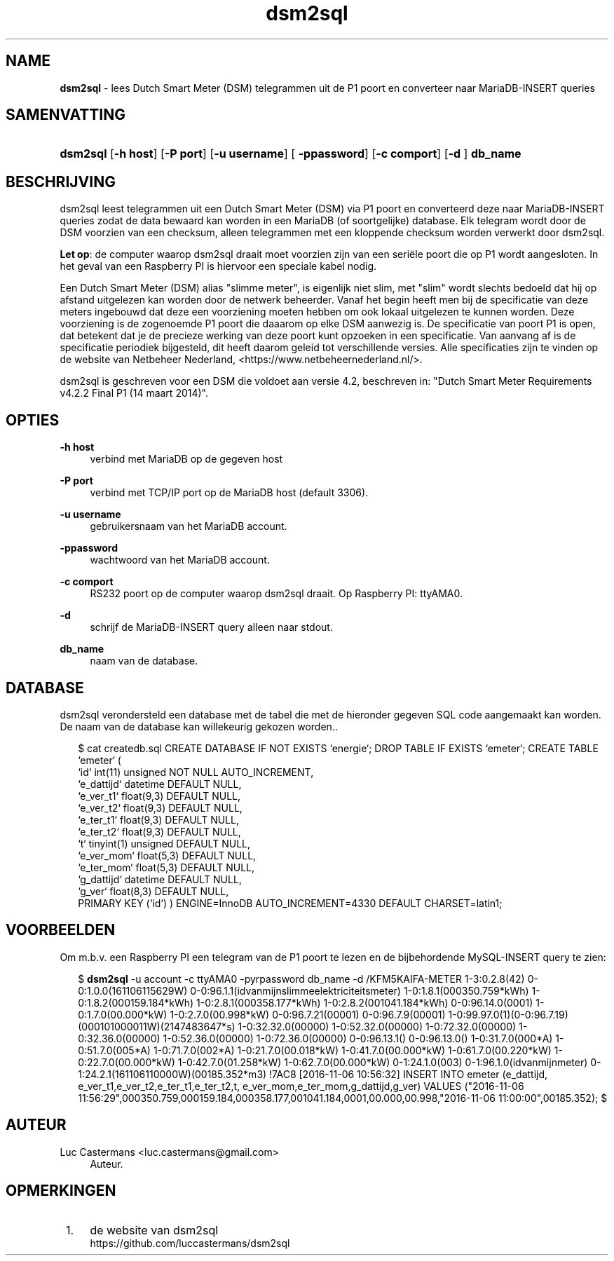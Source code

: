 '\" t
.\"     Title: \fBdsm2sql\fR
.\"    Author: Luc Castermans <luc.castermans@gmail.com>
.\" Generator: DocBook XSL Stylesheets v1.79.1 <http://docbook.sf.net/>
.\"      Date: 2019-09-30
.\"    Manual: Gebruikershandleiding voor dsm2sql
.\"    Source: dsm2sql 0.1
.\"  Language: Dutch
.\"
.TH "\FBdsm2sql\FR" "1" "2019\-09\-30" "dsm2sql 0.1" "Gebruikershandleiding voor dsm2sql"
.\" -----------------------------------------------------------------
.\" * Define some portability stuff
.\" -----------------------------------------------------------------
.\" ~~~~~~~~~~~~~~~~~~~~~~~~~~~~~~~~~~~~~~~~~~~~~~~~~~~~~~~~~~~~~~~~~
.\" http://bugs.debian.org/507673
.\" http://lists.gnu.org/archive/html/groff/2009-02/msg00013.html
.\" ~~~~~~~~~~~~~~~~~~~~~~~~~~~~~~~~~~~~~~~~~~~~~~~~~~~~~~~~~~~~~~~~~
.ie \n(.g .ds Aq \(aq
.el       .ds Aq '
.\" -----------------------------------------------------------------
.\" * set default formatting
.\" -----------------------------------------------------------------
.\" disable hyphenation
.nh
.\" disable justification (adjust text to left margin only)
.ad l
.\" -----------------------------------------------------------------
.\" * MAIN CONTENT STARTS HERE *
.\" -----------------------------------------------------------------
.SH "NAME"
\fBdsm2sql\fR \- lees Dutch Smart Meter (DSM) telegrammen uit de P1 poort en converteer naar MariaDB-INSERT queries
.SH "SAMENVATTING"
.HP \w'\fBdsm2sql\fR\ 'u
\fBdsm2sql\fR [\fB\-h host\fR]  [\fB\-P port\fR] [\fB\-u username\fR] [\fB \-ppassword\fR] [\fB\-c comport\fR]  [\fB\-d \fR] \fBdb_name\fR
.SH "BESCHRIJVING"
.PP
dsm2sql leest telegrammen uit een Dutch Smart Meter (DSM) via P1 poort en converteerd deze naar MariaDB-INSERT queries zodat de data bewaard kan worden in een MariaDB (of soortgelijke) database. Elk telegram wordt door de DSM voorzien van een checksum, alleen telegrammen met een kloppende checksum worden verwerkt door dsm2sql.
.PP
\fBLet op\fR: de computer waarop dsm2sql draait moet voorzien zijn van een seri\[:e]le poort die op P1 wordt aangesloten. In het geval van een Raspberry PI is hiervoor een speciale kabel nodig. 
.PP
Een Dutch Smart Meter (DSM) alias "slimme meter", is eigenlijk niet slim, met "slim" wordt slechts bedoeld dat hij op afstand uitgelezen kan worden door de netwerk beheerder. Vanaf het begin heeft men bij de specificatie van deze meters ingebouwd dat deze een voorziening moeten hebben om ook lokaal uitgelezen te kunnen worden. Deze voorziening is de zogenoemde P1 poort die daaarom op elke DSM aanwezig is. De specificatie van poort P1 is open, dat betekent dat je de precieze werking van deze poort kunt opzoeken in een specificatie. Van aanvang af is de specificatie periodiek bijgesteld, dit heeft daarom geleid tot verschillende versies. Alle specificaties zijn te vinden op de website van Netbeheer Nederland, <https://www.netbeheernederland.nl/>.
.PP
dsm2sql is geschreven voor een DSM die voldoet aan versie 4.2, beschreven in: "Dutch Smart Meter Requirements v4.2.2 Final P1 (14 maart 2014)"\&.
.SH "OPTIES"
.PP
\fB\-h host\fR
.RS 4
verbind met MariaDB op de gegeven host
.RE
.PP
\fB\-P port\fR
.RS 4
verbind met TCP/IP port op de MariaDB host (default 3306)\&.
.RE
.PP
\fB\-u username\fR
.RS 4
gebruikersnaam van het MariaDB account\&.
.RE
.PP
\fB\-ppassword\fR
.RS 4
wachtwoord van het MariaDB account\&.
.RE
.PP
\fB\-c comport\fR
.RS 4
RS232 poort op de computer waarop dsm2sql draait. Op Raspberry PI: ttyAMA0\&.
.RE
.PP
\fB\-d\fR
.RS 4
schrijf de MariaDB-INSERT query alleen naar stdout\&.
.RE
.PP
\fBdb_name\fR
.RS 4
naam van de database\&.
.RE
.SH "DATABASE" 
.PP
dsm2sql verondersteld een database met de tabel die met de hieronder gegeven SQL code aangemaakt kan worden. De naam van de database kan willekeurig gekozen worden.\&.
.PP
.RS 2
.FT CW
$ cat createdb.sql\p
CREATE DATABASE IF NOT EXISTS `energie`;\p
DROP TABLE IF EXISTS `emeter`;\p
CREATE TABLE `emeter` (\p
 `id`        int(11) unsigned NOT NULL AUTO_INCREMENT,\p
 `e_dattijd` datetime DEFAULT NULL,\p
 `e_ver_t1`  float(9,3) DEFAULT NULL,\p
 `e_ver_t2`  float(9,3) DEFAULT NULL,\p
 `e_ter_t1`  float(9,3) DEFAULT NULL,\p
 `e_ter_t2`  float(9,3) DEFAULT NULL,\p
 `t`         tinyint(1) unsigned DEFAULT NULL,\p
 `e_ver_mom` float(5,3) DEFAULT NULL,\p
 `e_ter_mom` float(5,3) DEFAULT NULL,\p
 `g_dattijd` datetime DEFAULT NULL,\p
 `g_ver`     float(8,3) DEFAULT NULL,\p
 PRIMARY KEY (`id`)\p
) ENGINE=InnoDB AUTO_INCREMENT=4330 DEFAULT CHARSET=latin1;\p
.FT P
.SH "VOORBEELDEN" 
.PP
Om m.b.v. een Raspberry PI een telegram van de P1 poort te lezen en de bijbehordende MySQL-INSERT query te zien:
.PP
.RS 2
.FT CW
$ \fBdsm2sql\fR -u account -c ttyAMA0 -pyrpassword db_name -d\p
/KFM5KAIFA-METER\p
1-3:0.2.8(42)\p
0-0:1.0.0(161106115629W)\p
0-0:96.1.1(idvanmijnslimmeelektriciteitsmeter)\p
1-0:1.8.1(000350.759*kWh)\p
1-0:1.8.2(000159.184*kWh)\p
1-0:2.8.1(000358.177*kWh)\p
1-0:2.8.2(001041.184*kWh)\p
0-0:96.14.0(0001)\p
1-0:1.7.0(00.000*kW)\p
1-0:2.7.0(00.998*kW)\p
0-0:96.7.21(00001)\p
0-0:96.7.9(00001)\p
1-0:99.97.0(1)(0-0:96.7.19)(000101000011W)(2147483647*s)\p
1-0:32.32.0(00000)\p
1-0:52.32.0(00000)\p
1-0:72.32.0(00000)\p
1-0:32.36.0(00000)\p
1-0:52.36.0(00000)\p
1-0:72.36.0(00000)\p
0-0:96.13.1()\p
0-0:96.13.0()\p
1-0:31.7.0(000*A)\p
1-0:51.7.0(005*A)\p
1-0:71.7.0(002*A)\p
1-0:21.7.0(00.018*kW)\p
1-0:41.7.0(00.000*kW)\p
1-0:61.7.0(00.220*kW)\p
1-0:22.7.0(00.000*kW)\p
1-0:42.7.0(01.258*kW)\p
1-0:62.7.0(00.000*kW)\p
0-1:24.1.0(003)\p
0-1:96.1.0(idvanmijnmeter)\p
0-1:24.2.1(161106110000W)(00185.352*m3)\p
!7AC8\p
[2016-11-06 10:56:32] INSERT INTO emeter (e_dattijd, e_ver_t1,e_ver_t2,e_ter_t1,e_ter_t2,t, e_ver_mom,e_ter_mom,g_dattijd,g_ver) VALUES ("2016-11-06 11:56:29",000350.759,000159.184,000358.177,001041.184,0001,00.000,00.998,"2016-11-06 11:00:00",00185.352);\p
$\p
.FT P
.RE
.SH "AUTEUR"
.PP
Luc Castermans <luc.castermans@gmail.com>\p
.RS 4
Auteur\&.
.SH "OPMERKINGEN"
.IP " 1." 4
de website van dsm2sql
.RS 4
\%https://github.com/luccastermans/dsm2sql
.RE
